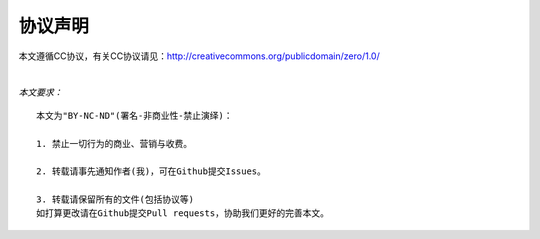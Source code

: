 ========
协议声明
========

本文遵循CC协议，有关CC协议请见：http://creativecommons.org/publicdomain/zero/1.0/

|

*本文要求：*

::

    本文为"BY-NC-ND"(署名-非商业性-禁止演绎)：

    1. 禁止一切行为的商业、营销与收费。
    
    2. 转载请事先通知作者(我)，可在Github提交Issues。

    3. 转载请保留所有的文件(包括协议等)
    如打算更改请在Github提交Pull requests，协助我们更好的完善本文。
